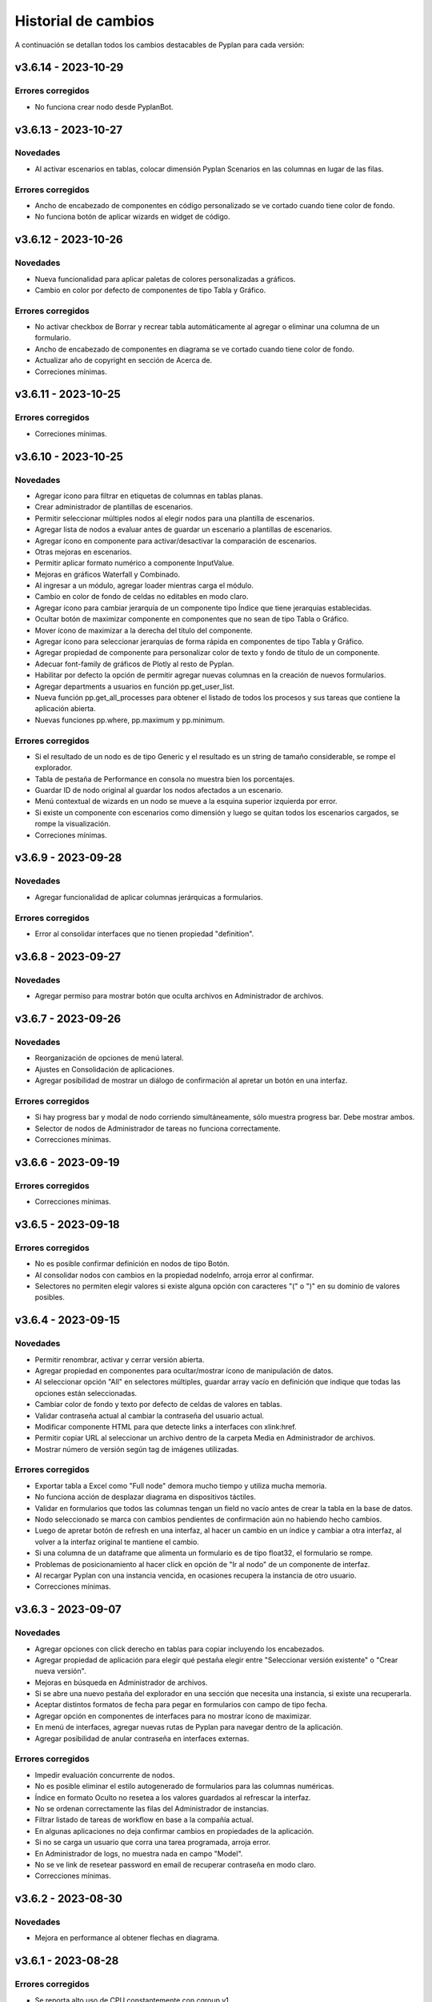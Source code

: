 Historial de cambios
====================

A continuación se detallan todos los cambios destacables de Pyplan para cada versión:

v3.6.14 - 2023-10-29
--------------------

------------------
Errores corregidos
------------------

- No funciona crear nodo desde PyplanBot.


v3.6.13 - 2023-10-27
--------------------

---------
Novedades
---------

- Al activar escenarios en tablas, colocar dimensión Pyplan Scenarios en las columnas en lugar de las filas.

------------------
Errores corregidos
------------------

- Ancho de encabezado de componentes en código personalizado se ve cortado cuando tiene color de fondo.
- No funciona botón de aplicar wizards en widget de código.


v3.6.12 - 2023-10-26
--------------------

---------
Novedades
---------

- Nueva funcionalidad para aplicar paletas de colores personalizadas a gráficos.
- Cambio en color por defecto de componentes de tipo Tabla y Gráfico.

------------------
Errores corregidos
------------------

- No activar checkbox de Borrar y recrear tabla automáticamente al agregar o eliminar una columna de un formulario.
- Ancho de encabezado de componentes en diagrama se ve cortado cuando tiene color de fondo.
- Actualizar año de copyright en sección de Acerca de.
- Correciones mínimas.


v3.6.11 - 2023-10-25
--------------------

------------------
Errores corregidos
------------------

- Correciones mínimas.


v3.6.10 - 2023-10-25
--------------------

---------
Novedades
---------

- Agregar ícono para filtrar en etiquetas de columnas en tablas planas.
- Crear administrador de plantillas de escenarios.
- Permitir seleccionar múltiples nodos al elegir nodos para una plantilla de escenarios.
- Agregar lista de nodos a evaluar antes de guardar un escenario a plantillas de escenarios.
- Agregar ícono en componente para activar/desactivar la comparación de escenarios.
- Otras mejoras en escenarios.
- Permitir aplicar formato numérico a componente InputValue.
- Mejoras en gráficos Waterfall y Combinado.
- Al ingresar a un módulo, agregar loader mientras carga el módulo.
- Cambio en color de fondo de celdas no editables en modo claro.
- Agregar ícono para cambiar jerarquía de un componente tipo Índice que tiene jerarquías establecidas.
- Ocultar botón de maximizar componente en componentes que no sean de tipo Tabla o Gráfico.
- Mover ícono de maximizar a la derecha del título del componente.
- Agregar ícono para seleccionar jerarquías de forma rápida en componentes de tipo Tabla y Gráfico.
- Agregar propiedad de componente para personalizar color de texto y fondo de título de un componente.
- Adecuar font-family de gráficos de Plotly al resto de Pyplan.
- Habilitar por defecto la opción de permitir agregar nuevas columnas en la creación de nuevos formularios.
- Agregar departments a usuarios en función pp.get_user_list.
- Nueva función pp.get_all_processes para obtener el listado de todos los procesos y sus tareas que contiene la aplicación abierta.
- Nuevas funciones pp.where, pp.maximum y pp.minimum.

------------------
Errores corregidos
------------------

- Si el resultado de un nodo es de tipo Generic y el resultado es un string de tamaño considerable, se rompe el explorador.
- Tabla de pestaña de Performance en consola no muestra bien los porcentajes.
- Guardar ID de nodo original al guardar los nodos afectados a un escenario.
- Menú contextual de wizards en un nodo se mueve a la esquina superior izquierda por error.
- Si existe un componente con escenarios como dimensión y luego se quitan todos los escenarios cargados, se rompe la visualización.
- Correciones mínimas.


v3.6.9 - 2023-09-28
--------------------

---------
Novedades
---------

- Agregar funcionalidad de aplicar columnas jerárquicas a formularios.

------------------
Errores corregidos
------------------

- Error al consolidar interfaces que no tienen propiedad "definition".


v3.6.8 - 2023-09-27
--------------------

---------
Novedades
---------

- Agregar permiso para mostrar botón que oculta archivos en Administrador de archivos.


v3.6.7 - 2023-09-26
--------------------

---------
Novedades
---------

- Reorganización de opciones de menú lateral.
- Ajustes en Consolidación de aplicaciones.
- Agregar posibilidad de mostrar un diálogo de confirmación al apretar un botón en una interfaz.

------------------
Errores corregidos
------------------

- Si hay progress bar y modal de nodo corriendo simultáneamente, sólo muestra progress bar. Debe mostrar ambos.
- Selector de nodos de Administrador de tareas no funciona correctamente.
- Correcciones mínimas.


v3.6.6 - 2023-09-19
--------------------

------------------
Errores corregidos
------------------

- Correcciones mínimas.


v3.6.5 - 2023-09-18
--------------------

------------------
Errores corregidos
------------------

- No es posible confirmar definición en nodos de tipo Botón.
- Al consolidar nodos con cambios en la propiedad nodeInfo, arroja error al confirmar.
- Selectores no permiten elegir valores si existe alguna opción con caracteres "(" o ")" en su dominio de valores posibles.


v3.6.4 - 2023-09-15
--------------------

---------
Novedades
---------

- Permitir renombrar, activar y cerrar versión abierta.
- Agregar propiedad en componentes para ocultar/mostrar ícono de manipulación de datos.
- Al seleccionar opción "All" en selectores múltiples, guardar array vacío en definición que indique que todas las opciones están seleccionadas.
- Cambiar color de fondo y texto por defecto de celdas de valores en tablas.
- Validar contraseña actual al cambiar la contraseña del usuario actual.
- Modificar componente HTML para que detecte links a interfaces con xlink:href.
- Permitir copiar URL al seleccionar un archivo dentro de la carpeta Media en Administrador de archivos.
- Mostrar número de versión según tag de imágenes utilizadas.

------------------
Errores corregidos
------------------

- Exportar tabla a Excel como "Full node" demora mucho tiempo y utiliza mucha memoria.
- No funciona acción de desplazar diagrama en dispositivos táctiles.
- Validar en formularios que todos las columnas tengan un field no vacío antes de crear la tabla en la base de datos.
- Nodo seleccionado se marca con cambios pendientes de confirmación aún no habiendo hecho cambios.
- Luego de apretar botón de refresh en una interfaz, al hacer un cambio en un índice y cambiar a otra interfaz, al volver a la interfaz original te mantiene el cambio.
- Si una columna de un dataframe que alimenta un formulario es de tipo float32, el formulario se rompe.
- Problemas de posicionamiento al hacer click en opción de "Ir al nodo" de un componente de interfaz.
- Al recargar Pyplan con una instancia vencida, en ocasiones recupera la instancia de otro usuario.
- Correcciones mínimas.


v3.6.3 - 2023-09-07
--------------------

---------
Novedades
---------

- Agregar opciones con click derecho en tablas para copiar incluyendo los encabezados.
- Agregar propiedad de aplicación para elegir qué pestaña elegir entre "Seleccionar versión existente" o "Crear nueva versión".
- Mejoras en búsqueda en Administrador de archivos.
- Si se abre una nuevo pestaña del explorador en una sección que necesita una instancia, si existe una recuperarla.
- Aceptar distintos formatos de fecha para pegar en formularios con campo de tipo fecha.
- Agregar opción en componentes de interfaces para no mostrar ícono de maximizar.
- En menú de interfaces, agregar nuevas rutas de Pyplan para navegar dentro de la aplicación.
- Agregar posibilidad de anular contraseña en interfaces externas.

------------------
Errores corregidos
------------------

- Impedir evaluación concurrente de nodos.
- No es posible eliminar el estilo autogenerado de formularios para las columnas numéricas.
- Índice en formato Oculto no resetea a los valores guardados al refrescar la interfaz.
- No se ordenan correctamente las filas del Administrador de instancias.
- Filtrar listado de tareas de workflow en base a la compañía actual.
- En algunas aplicaciones no deja confirmar cambios en propiedades de la aplicación.
- Si no se carga un usuario que corra una tarea programada, arroja error.
- En Administrador de logs, no muestra nada en campo "Model".
- No se ve link de resetear password en email de recuperar contraseña en modo claro.
- Correcciones mínimas.


v3.6.2 - 2023-08-30
--------------------

---------
Novedades
---------

- Mejora en performance al obtener flechas en diagrama.


v3.6.1 - 2023-08-28
--------------------

------------------
Errores corregidos
------------------

- Se reporta alto uso de CPU constantemente con cgroup v1.


v3.6.0 - 2023-08-25
--------------------

---------
Novedades
---------

- Nueva sección para consolidar módulos, interfaces y archivos entre dos versiones de una aplicación.
- Tareas programadas pueden agregarse como widget en una interfaz.
- Mejora en workflow: nuevo estado "Not ready to start" dependiente de que tareas bloqueantes finalicen antes de permitir avanzar en el proceso.
- Mejora en workflow: nuevo tipo de expiración de tarea "desde que se completó la tarea bloqueante".
- Mejora en workflow: nuevo campo "Interfaz de revisión" para asignar una interfaz al usuario revisor.
- Mejora en workflow: sólo mostrar tareas en las que el usuario es responsable, revisor o subscriptor. En caso de ser subscriptor del proceso, mostrar todas.
- Mejora en workflow: no permitir que el usuario elegido como responsable de la tarea pueda ser elegido como revisor o subscriptor de la misma.
- Nuevas funciones PyplanFunctions para consumir/interactuar con workflow con código desde la aplicación: pp.get_my_processes, pp.get_task_statuses y pp.change_task_status.
- Funcionalidad para elegir qué columnas visualizar en widget de tareas de workflow.
- Nuevo rol estándar "Creator with Public Access".
- Permitir ordenar por cualquier columna en Administrador de Instancias.
- Al ingresar vía SAML, siempre permitir elegir la compañía si el usuario está asignado a más de una.
- Agregar campos "Creation Date", "Last Password Change", "MFA Enabled" y "Deleted" a reporte de usuarios que se exporta desde Administrador de Usuarios.

------------------
Errores corregidos
------------------

- Al seleccionar un nodo y luego un texto, no es posible volver a seleccionar el nodo original.
- No funciona la obtención de recursos utilizados con cgroup v2.
- No se visualizan correctamente los resultados de tipo str, dict o list o bool en interfaces.
- En interfaces externas no se muestra el ícono para deplegar el menú de interfaces.
- Corrección en workflow: al cambiar el estado de una tarea desde Completado a otro estado anterior (reversión), las tareas que dependen de ella deben bloquearse nuevamente.
- Si un nodo contiene texto en formato HTML, al arrastrarlo a una interfaz no funciona el "Go to node".
- En Permisos por rol, al apretar en checkbox de "All" de una sección, aplica a todas las secciones.
- Al crear/editar un proceso, al intentar crear un grupo de tareas teniendo un grupo seleccionado de la tabla, edita el grupo seleccionado.
- Al solicitar cambiar contraseña en login, si se quita el "/auth/"" de la URL, es posible continuar sin cambiar la contraseña.
- Correcciones mínimas.


v3.5.6 - 2023-07-28
--------------------

------------------
Errores corregidos
------------------

- Componente Dash no refresca al cambiar un input en un nodo relacionado.
- Correcciones mínimas.


v3.5.5 - 2023-07-27
--------------------

---------
Novedades
---------

- Nuevos roles por defecto: Administrator, App Administrator, Creator, Explorer, Viewer. Usuarios con rol Pyplan Admin asumen rol de Administrator. Usuarios Company Admin, App Administrator. Usuarios Company User, Creator.
- Tareas de workflow pueden agregarse como widget en una interfaz. Desaparece vista de Mis tareas.
- Mejoras estéticas en tabla de Mis tareas de workflow y al agregar un tareas en un proceso.
- Validar que correo electrónico sea único al agregar nuevos usuarios.

------------------
Errores corregidos
------------------

- Visualización de formulario se rompe al aplicar más de un filtro.
- No es posible borrar una carpeta con espacios al final.
- No permitir ajustar tamaño ni mover componente maximizado en una interfaz.
- No funciona buscador de tareas programadas.
- Etiqueta de botones no se ven bien al aumentar el tamaño de fuente.
- Correcciones mínimas.


v3.5.4 - 2023-07-14
--------------------

---------
Novedades
---------

- Funcionalidad para abrir una app al iniciar sesión configurable por departamento.
- Guardar última carpeta abierta en Interface Manager al navegar interfaces.
- Nueva función pp.get_user_list() permite obtener listado de usuarios de la compañía.
- Autenticación de múltiples factores por código de única vez enviado a e-mail.
- Funcionalidad para personalizar estilos de botones en interfaces.
- No ordenar ni filtrar filas no confirmadas en formularios.

------------------
Errores corregidos
------------------

- Al recibir mensajes en PyplanBot, no es posible hacer scroll hacia arriba.
- Si el resultado de un nodo es de tipo string, no es posible configurarle estilos personalizados.
- Al finalizar wizard de Transformar desde un dataframe a un índice, no se visualiza el nodo en el diagrama.
- No es posible cambiar tamaño de nodo tipo texto si está dentro de otro nodo tipo texto.
- Correcciones mínimas.


v3.5.3 - 2023-07-07
--------------------

------------------
Errores corregidos
------------------

- No es posible visualizar nodos con un string con código HTML.
- Login con SAML pide cambiar contraseña vencida.
- Correcciones mínimas.


v3.5.2 - 2023-07-06
--------------------

------------------
Errores corregidos
------------------

- Copiar y pegar valores de tabla pega títulos de columnas.
- Correcciones mínimas.


v3.5.1 - 2023-07-06
--------------------

---------
Novedades
---------

- Funcionalidad para compartir interfaces con usuarios externos de Pyplan.
- Autenticación con múltiples factores en login de usuarios (MFA).
- PyplanBot responde consultas sobre Pyplan.
- Asistente de Bot por compañía como widget de interfaces.
- Wizard para comparar dos o más nodos.
- Mostrar tareas programadas de sistema en Task Manager.
- Crear rol "Login Only User" que sólo tenga permisos para loguearse para todas las compañías.

------------------
Errores corregidos
------------------

- Copiar tabla a una planilla Excel no pega títulos de columnas.
- Visualización de algunos tipos de nodos no se actualizan al cambiar definición y evaluar nuevamente.
- En algunas ocasiones, al hacer ALT + Click en un nodo desde el widget de código trae el id del nodo sin el último caracter.
- Selector de formato Radio buttons en orientación vertical no muestra opción "All" si es multiselect.
- Si el resultado de un nodo es un string, no es posible configurarle estilos como si fuera un Indicator.
- En interfaces, no deja importar alias de Index al elegir tipo de componente Index.
- Correcciones mínimas.


v3.4.17 - 2023-06-15
--------------------

------------------
Errores corregidos
------------------

- Al crear visualización de componente por primera vez, sólo elegir formato numérico si el tipo de dato de las medidas es numérico.
- Al visualizar una celda con un valor con formato de fecha, lo transforma a número.


v3.4.16 - 2023-06-14
--------------------

---------
Novedades
---------

- Elementos calculados para una dimensión en tablas y gráficos.
- Autenticación con API key para links externos.
- Posibilidad de setear permisos a más de una interface al mismo tiempo.
- Visualización nativa de gráficos de Matplotlib.

------------------
Errores corregidos
------------------

- No funciona el formato condicional aplicado a columnas de tipo selector en formularios.
- No funcionan opciones de formato condicional en indicadores.
- Si tabla tiene mezcla de números y texto como valores, no funciona formato numérico.
- Al hacer click en opción "Go to node", centrar diagrama en nodo elegido.
- Al estar editando una interface, si se elige "Go to node" en un componente, nunca te redirige al nodo.
- Componente Índice en interfaces no se ve bien cuando sus valores son booleanos (True, False).
- Al crear nuevas interfaces, no aparecen en listado de interfaces del editor del Menú hasta que se recarga la aplicación.
- No funciona paginación en Administrador de logs.
- Al abrir un módulo que contiene un nodo de tipo InputScalar con error, no abre el módulo.
- Home de Pyplan da error si existe más de un Team con el mismo nombre.
- Error en código generado por wizard de Seleccionar filas.
- Tabla plana no muestra títulos de índices cuando el identifier de un índice coincide con el nombre de la columna.
- Selector de condiciones de estilos no trae columnas cuando la tabla es plana.
- Mejoras en Administrador de instancias.
- Correcciones mínimas.


v3.4.15 - 2023-05-23
--------------------

------------------
Errores corregidos
------------------

- Correcciones mínimas.

v3.4.14 - 2023-05-22
--------------------

---------
Novedades
---------

- Filtrar resultados al buscar texto en selector de formularios.

------------------
Errores corregidos
------------------

- Al pegar más de una fila que contiene fechas en un form, no se pegan todas las filas.
- Al ingresar un valor en un Input variante Cubo o Tabla (InputDataArray o InputDataFrame), se refresca y el foco vuelve al inicio.
- Correcciones mínimas.

v3.4.13 - 2023-05-19
--------------------

---------
Novedades
---------

- Funcionalidad para cambiar colores a series de gráfico tipo Combinado.
- Funcionalidad para exportar chat con PyplanBot.
- Permitir elegir con qué usuario ejecutar una tarea programada.
- Funcionalidad para formatear código en widget de código de diagrama.

------------------
Errores corregidos
------------------

- Al crear un nodo tipo Input variante Cubo (InputDataArray), no se puede asignar como valor por defecto un nodo cuyo resultado sea np.nan.
- Celda con selector en formularios se "corta" cuando llega hasta el final de la tabla.
- No es posible copiar id de nodo con ALT + Click si está seleccionado el widget de Resultado en diagrama.
- Error al ordenar por roles a usuarios en User Manager.
- En campos calculados de una tabla, el valor de los totales no se está calculando.
- Evitar cambiar automáticamente las vistas del diagrama al cambiar de elemento seleccionado.
- Correcciones mínimas.


v3.4.12 - 2023-05-15
--------------------

------------------
Errores corregidos
------------------

- Correcciones mínimas.


v3.4.11 - 2023-05-13
--------------------

------------------
Errores corregidos
------------------

- Correcciones mínimas.


v3.4.10 - 2023-05-12
--------------------

---------
Novedades
---------

- Al abrir aplicación, permitir elegir versión en lugar de abrir la versión por defecto (propiedad nueva; por defecto, desactivada).
- Interacción de componentes de Dash con componentes nativos de la app.
- Comparación de escenarios no ejecuta escenario Current si no fue elegido para compararse.
- Permitir filtros en interfaces si el título del nodo de un índice coincide con el nombre de la dimensión/columna en otro componente.
- Agregar nuevo permiso de si se permite "Guardar como" una aplicación.
- Mejorar estética de componente Menú formato "Cajas".
- Vencimiento de contraseñas por empresa.
- Funcionalidad "Olvidé mi contraseña".
- Funcionalidad para forzar cambiar contraseña al crear un nuevo usuario.
- Nuevas imágenes en página de login.
- Envío de mensaje cuando la licencia de Pyplan en la compañía está próxima a su vencimiento.
- Funcionalidad para repreguntar en PyplanBot.
- Funcionalidad para detener respuesta de PyplanBot.
- Ícono con declaración de privacidad en PyplanBot.

------------------
Errores corregidos
------------------

- Editar un valor de una columna tipo integer de un formulario arroja un error.
- Formato condicional en tabla no inserta ícono si celda no es de tipo numérica.
- En ocasiones, la ventana emergente del intellisense del código no se alcanza a ver por completo.
- Ciertos grupos de permisos están duplicados en Permisos por rol.
- Al recargar aplicación, abre siempre la versión por defecto a pesar de tener abierta otra versión.
- Correcciones mínimas.


v3.4.9 - 2023-04-24
-------------------

------------------
Errores corregidos
------------------

- En una columna tipo selector con valores relacionados en un formulario, sólo es posible elegir entre las primeras 100 opciones.
- Al instalar librerías, si la instalación falla, igualmente agrega la librería al archivo requirements.txt.


v3.4.8 - 2023-04-21
-------------------

---------
Novedades
---------

- Agregar ícono para guardar vista por defecto en widget de resultado en diagrama.
- Funcionalidad para copiar, cortar y pegar en Interface Manager.
- Al crear una interfaz, abrirla en modo edición.
- Al archivar una versión, la carpeta se comprime en un archivo .zip.
- Agregar campo de descripción a versiones.
- Funcionalidad para abrir archivos (.txt, .json, .ppm, .ppi) y descomprimir archivos (.zip) al hacer doble click en File Manager.
- Nuevo manager de links externos generados (API endpoints de nodos).
- Mejoras en feedback al subir archivos.
- Mejoras en la experiencia de usuario de PyplanBot.

------------------
Errores corregidos
------------------

- Al hacer click en un nodo con documentación, en ocasiones no la muestra.
- Maximizar widget de resultado no debe superponerse a barra de nodos anclados.
- Al crear un alias de un nodo, queda seleccionado el alias y no el nodo original.
- Exportación como "Full node" no funciona correctamente.
- Al importar una interfaz, si ya existe una interfaz con mismo nombre, la nueva debe conservar el id y la vieja cambiar su id y nombre.
- No es posible navegar carpetas en Interface Manager si la versión de la app contiene caracteres especiales como "+".
- Al abrir una app con una instancia preexistente abierta, no carga las interfaces al abrir.
- Al moverse con flechas de teclado en widget de resultado o código, se mueve también el nodo en el diagrama.


v3.4.7 - 2023-04-14
-------------------

------------------
Errores corregidos
------------------

- Correcciones mínimas.


v3.4.6 - 2023-04-13
-------------------

------------------
Errores corregidos
------------------

- Al abrir, recargar o cambiar versión de aplicación, en ocasiones no carga la aplicación.


v3.4.5 - 2023-04-11
-------------------

---------
Novedades
---------

- Mejoras en la experiencia de usuario de PyplanBot.

------------------
Errores corregidos
------------------

- Logs manager no funciona.
- Editor de menú no vincula correctamente las interfaces asociadas a acciones cuando existen más de 50 interfaces.
- Correcciones varias.


v3.4.4 - 2023-04-04
-------------------

------------------
Errores corregidos
------------------

- Al abrir app que corre nodos al inicio, se cierra la barra de progreso antes de que termine de correrlos.
- Eliminar escenario no lo quita de los escenarios seleccionados.
- Editor de texto en File Manager no formatea bien archivos .ppm y .ppi.


v3.4.3 - 2023-04-03
-------------------

---------
Novedades
---------

- Integración de PyplanBot con la creación de nodos. Mejora en la experiencia de usuario.
- Nuevo manager para customizar parámetros de PyplanBot y Logs.
- Backup automático cada 1 minuto de assets de una aplicación. Recupero automático cuando desaparece la carpeta assets.
- Nuevo tipo de selector que guarda los labels seleccionados en lugar de las posiciones.
- Wizard de creación de selectores en diagrama.
- Mejora de performance de formularios al confirmar cambios.
- Feedback al apretar botón de Confirmar cambios en un formulario.
- Permitir agregar nuevas columnas a formulario que ya fue creado.
- Crear tabla de usuarios en formularios que contenga su información.
- Opción para que app no intente instalar librerías automáticamente cuando se abre.
- Opción para duplicar componente en una interfaz.
- Configuración inicial para nuevas instalaciones.
- Opción para correr pruebas internas.
- App manager: nuevo botón para importar una app.
- Menú desplegable al hacer click derecho sobre el diagrama.
- Opción para establecer el valor mínimo del eje Y en gráficos.
- Mejora en experiencia de usuario de flechas para encadenar wizards a partir de un nodo.
- Progress bar no bloquea la interfaz. Nuevo parámetro para cerrarla al llegar al 100%.
- Optimizar templates al subir archivos .xls, .xlsx, .xlsm, .xlsb en File Manager.

------------------
Errores corregidos
------------------

- Process manager: validar que si la tarea tiene action type "interface" se mande la interfaz.
- File Manager no se ve en pantalla chica.
- En forms, si pegás más filas de las que tiene el form, da error.
- Al agregar cambios más de una persona en el formulario, a veces se pierden datos.
- Error al cambiar de orden los campos de un formulario.
- Al pegar valores negativos desde Excel en un formulario, se pegan como positivos.
- Al pegar datos desde Excel a un form con selectores relacionados, se sobrecarga la aplicación.
- Setear la versión por defecto debe impactar automáticamente en app.ppl.
- Al crear versión con espacio extra al final, no te deja crear una nueva versión desde ésta.
- Al crear una carpeta en File Manager y en el input presionar delete, aparece el popup de confirmación de borrar.
- Problema al visualizar selectores multiselect en diagrama.
- Al crear un selector no se refresca la definición.
- Si un selector falla, no se puede ingresar al módulo donde se encuentra el selector.
- Al quitarle todos los permisos a un rol, un usuario puede ingresar a funciones que no debería.
- Buscador de nodos de programador de tareas no lista nodos tipo output.
- Ajustes en interfaces.
- Si un usuario falla al loguearse desde más de un navegador distinto, no deja desbloquearlo desde User Manager.
- Buscador de Task Scheduler no funciona correctamente.
- Usuarios con rol Company User no pueden abrir aplicaciones de un Team.
- Al editar un archivo en file manager y dejarlo vacío, no guarda los cambios.


v3.4.2 - 2023-02-04
-------------------

---------
Novedades
---------

- Ahora los nodos pineados de una aplicación persisten entre diferentes sesiones.
- En manager de procesos, los selectores de usuarios ahora muestran nombre y apellido del usuario.

------------------
Errores corregidos
------------------

- Corrección de errores en formularios basados en dataframes cuando se modifica el dataframe origen.
- Al importar un módulo, no lo muestra correctamente en el diagrama.
- No funciona agregar nodos a escenarios haciendo doble click sobre el nodo.
- Error al intentar visualizar un inputnode en una interface dentro de un módulo dennegado.
- Alinear encabezados y botones en managers.


v3.4.1 - 2023-01-27
-------------------

---------
Novedades
---------

- Versionado de aplicaciones.
- Posibilidad de definir, guardar y comparar escenarios.
- Manager de procesos (workflow).
- Nueva vista "Mis tareas".
- Nuevo diseño de la página de inicio.
- Permitir agregar imágenes en miniatura (thumbnail.png) para aplicaciones.
- Editor de texto dentro del administrador de archivos.
- Más opciones de formato condicional.
- Nuevas funciones pp.download() y pp.upload().
- Exportar/importar interfaces.
- Mejora en las respuestas de pyplan-bot.
- Mejora en la documentación de las funciones pp.


------------------
Errores corregidos
------------------
- Error al crear carpetas con espacio al final del texto.
- Paginación en selectores.
- Error al pegar números formateados desde Excel.
- Error al cancelar cambios en form que no fue confirmado.
- Al editar el nombre de una carpeta o archivo y presionar delete, intenta eliminar el archivo.
- Al completar default value de una columna de un form y luego borrarlo, da error el generar definición.
- Problemas de scroll en área de pivoteo de tablas y gráficos.
- Error al navegar el diagrama si la definición de un nodo tipo input tiene un error.
- No funcionan los selectores relacionados del form basado en un dataframe.
- En menú tipo bloques, no deshabilita bloques para los cuales el usuario no tiene permisos.
- No funciona copiar y pegar / duplicar módulos.
- No funciona links a dashboards cuando en una interface existe mas de un link.
- Otras correcciones menores.


v3.3.6 - 2022-12-12
-------------------

------------------
Errores corregidos
------------------
- Visualización en wizard de creación de indices.
- Corrección de errores al visualizar un dataframe no indexado.
  

v3.3.5 - 2022-12-07
-------------------

------------------
Errores corregidos
------------------
- Error al insertar un valor en un input table.


v3.3.4 - 2022-12-07
-------------------

---------
Novedades
---------
- Nuevo pyplan-bot (OpenAI-GPT3)
- Nueva función pp.progressbar()
- Wizard para realizar cambio de indice.
- Ejemplo de aplicaciones en home.
 
------------------
Errores corregidos
------------------
- Scroll en Filemanager.
- Error al arrastrar componente tipo chart.


v3.3.3 - 2022-12-02
-------------------

---------
Novedades
---------
- Nuevas variantes de colores de heatmap para tablas.
- Ajustes en pestaña de Performance.
- Permitir cambiar el idioma de Pyplan.

------------------
Errores corregidos
------------------
- Al cambiar tipo de visualización (tabla -> gráfico -> tabla), no aplica código personalizado.
- Error en estilos de radio buttons.


v3.3.2 - 2022-11-29
-------------------

---------
Novedades
---------

- Asistente de conversión de datarray a dataframe.
- Asistente de creación de indices.
- Aplicar formato a ejes y hover en charts.
- Unificar componentes inputs.
- Agregar documentación a interfaces.
- Nueva funcionalidad análisis de performance.
- Cambios en jerarquías de índices.
- Uso de la carpeta Media para almacenar imágenes, documentos, etc.

------------------
Errores corregidos
------------------
- No funciona exportar vista de componente como "Full node".
- En la home y file manager, se pueden ver todos los teams.
- Error al intentar visualizar resultado de objetos no serializables.
- Exportar componente como tabla da error si hay más de una dimensión en columnas.
- Otras correcciones menores.


v3.3.1 - 2022-11-04
-------------------

---------
Novedades
---------

- Ahora las librerías a utilizar en una aplicación se pueden definir en el archivo requirements.txt.
- Permitir configurar colores para cada serie de un gráfico.
- Asistentes que permiten crear el siguiente paso de cálculo.
- Ajustes al confirmar la definición de un nodo.
- Ajustes en la creación de menu.
- El componente menu ahora se puede visualizar por bloques.
- Ajustes en ventanas emergentes.
- Permitir configurar bordes y encabezados en componentes.
- Optimización del uso de librerías.
- Los selectores ahora soportan la opción "Seleccionar todos" para cuando permiten selección múltiple.
- El menú permite agregar subtítulos.

------------------
Errores corregidos
------------------
- Al navegar el diagrama, se resetea el nivel de zoom.
- Error al ejecutar una tarea programada con parámetros.
- Error al editar un campo fecha en un formulario
- En algunas ocasiones al copiar/mover un archivo existente no lo sobre-escribe.
- Los selectores de tipo radio button muestran solo las primeras 10 opciones.
- No muestra el menu principal al abrir desde nueva instancia.
- Error al cerrar instancia desde el Instance Manager.
- Si un dataframe tiene un solo índice, no se puede configurar estilos.
- Al ordenar columna de una tabla está ordenando la columna de totales.
- En algunas ocasiones no se puede editar una tarea programada creada por otro usuario.
- No se visualiza correctamente el breadcrumb cuando se selecciona un Team.
- En formularios, da error al insertar un valor vacío en columna tipo entero o decimal.
- Instance manager no funciona correctamente
- Otras correcciones menores.  


v3.2.1 - 2022-07-12
-------------------

---------
Novedades
---------

- Posibilidad de crear campos calculados.
- Reordenar resultado de búsqueda de nodos según criterios.
- Exponer resultado de un nodo como API endpoints.
- Posibilidad de resetear la vista de un componente.

------------------
Errores corregidos
------------------
- Error al hacer drilldowns en tablas.
- Error al cambiar de empresa y volver a file manager.
- Problemas con diálogo de confirmación de cambios no guardados en interfaces
  


v3.1.1 - 2022-06-17
-------------------

---------
Novedades
---------

- Nueva y moderna interface de usuario.
- Nuevo concepto de aplicaciones (integrando lógica, interfaces y formularios).
- Se agregaron nuevos componentes de tipo gráfico (incluye todos los gráficos de la librería plotly).
- Interface de usuario para la creación de formularios.
- Posibilidad de personalizar el código de cada componente de una interface.
- Nuevo diagrama de influencia (estandarización de colores de nodos).
- 3 vistas de código.
- Ayudas en codificación.
- Wizards para la creación de nodos.
- Consola de output y errores.
- Mejora general en la performance.